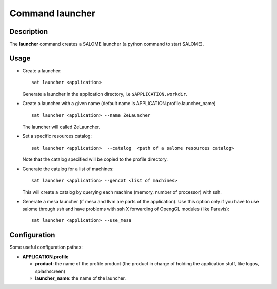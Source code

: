 
Command launcher
******************

Description
===========
The **launcher** command creates a SALOME launcher (a python command to start SALOME).


Usage
=====
* Create a launcher: ::

    sat launcher <application>
    
  Generate a launcher in the application directory, i.e ``$APPLICATION.workdir``.

* Create a launcher with a given name (default name is APPLICATION.profile.launcher_name) ::

    sat launcher <application> --name ZeLauncher

  The launcher will called ZeLauncher.

* Set a specific resources catalog: ::

    sat launcher <application>  --catalog  <path of a salome resources catalog>
    
  Note that the catalog specified will be copied to the profile directory.

* Generate the catalog for a list of machines: ::

    sat launcher <application> --gencat <list of machines>

  This will create a catalog by querying each machine (memory, number of processor) with ssh.

* Generate a mesa launcher (if mesa and llvm are parts of the application). Use this option only if you have to use salome through ssh and have problems with ssh X forwarding of OpengGL modules (like Paravis): ::

    sat launcher <application> --use_mesa


Configuration
=============

Some useful configuration pathes: 

* **APPLICATION.profile**

  * **product**: the name of the profile product (the product in charge of holding the application stuff, like logos, splashscreen)
  * **launcher_name**: the name of the launcher.

